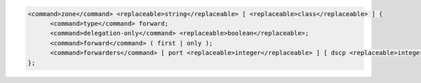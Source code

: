 .. code-block::

  <command>zone</command> <replaceable>string</replaceable> [ <replaceable>class</replaceable> ] {
  	<command>type</command> forward;
  	<command>delegation-only</command> <replaceable>boolean</replaceable>;
  	<command>forward</command> ( first | only );
  	<command>forwarders</command> [ port <replaceable>integer</replaceable> ] [ dscp <replaceable>integer</replaceable> ] { ( <replaceable>ipv4_address</replaceable> | <replaceable>ipv6_address</replaceable> ) [ port <replaceable>integer</replaceable> ] [ dscp <replaceable>integer</replaceable> ]; ... };
  };
